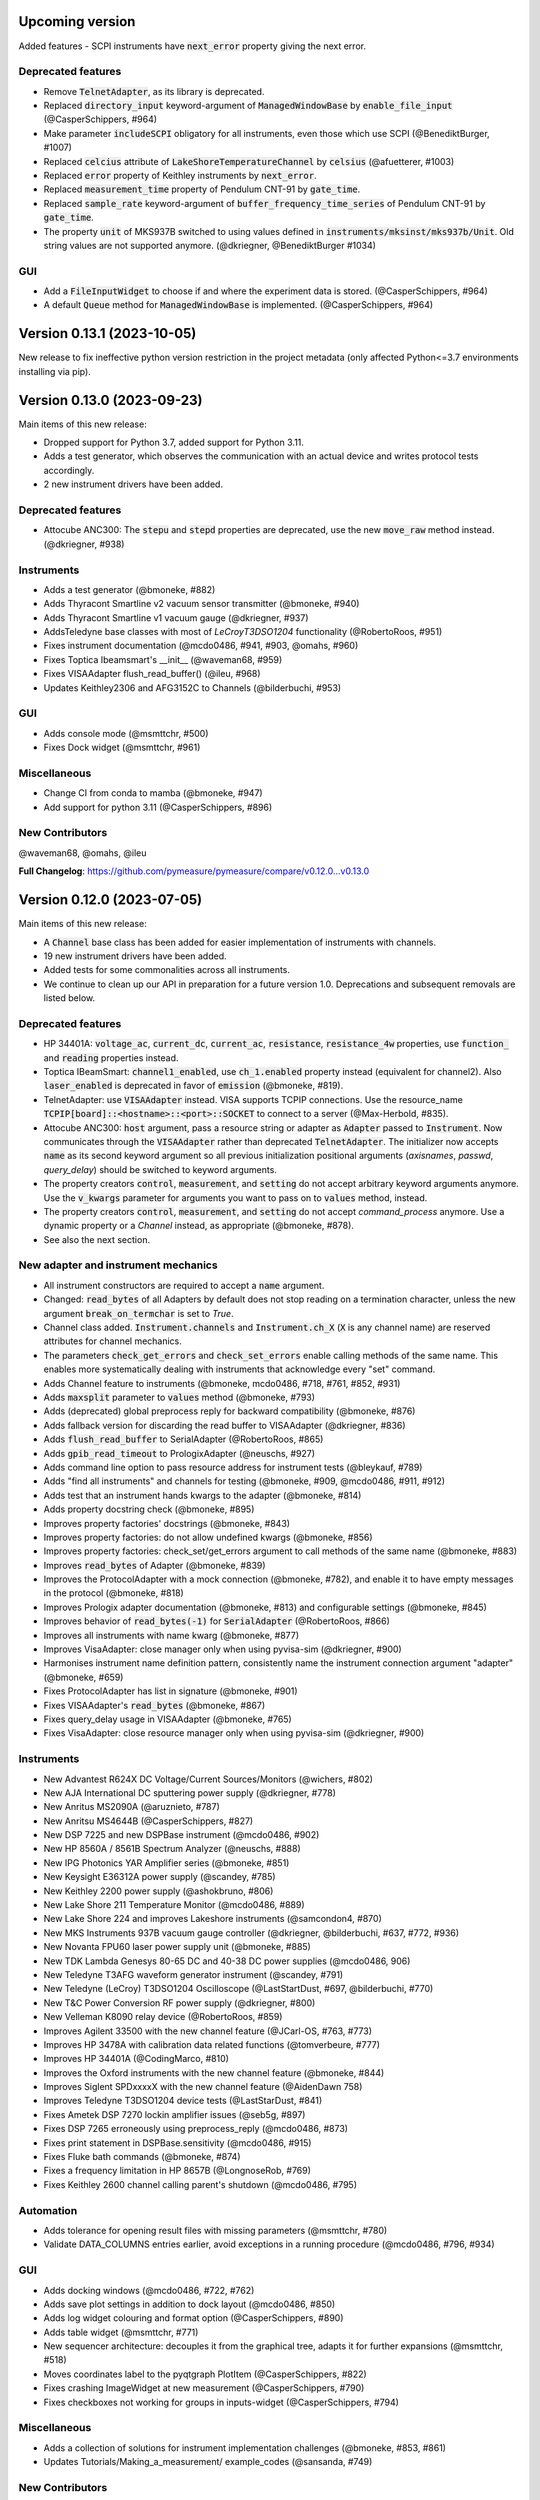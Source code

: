 Upcoming version
================

Added features
- SCPI instruments have :code:`next_error` property giving the next error.

Deprecated features
-------------------
- Remove :code:`TelnetAdapter`, as its library is deprecated.
- Replaced :code:`directory_input` keyword-argument of :code:`ManagedWindowBase` by :code:`enable_file_input` (@CasperSchippers, #964)
- Make parameter :code:`includeSCPI` obligatory for all instruments, even those which use SCPI (@BenediktBurger, #1007)
- Replaced :code:`celcius` attribute of :code:`LakeShoreTemperatureChannel` by :code:`celsius` (@afuetterer, #1003)
- Replaced :code:`error` property of Keithley instruments by :code:`next_error`.
- Replaced :code:`measurement_time` property of Pendulum CNT-91 by :code:`gate_time`.
- Replaced :code:`sample_rate` keyword-argument of :code:`buffer_frequency_time_series` of Pendulum CNT-91 by :code:`gate_time`.
- The property :code:`unit` of MKS937B switched to using values defined in :code:`instruments/mksinst/mks937b/Unit`. Old string values are not supported anymore. (@dkriegner, @BenediktBurger #1034)

GUI
---
- Add a :code:`FileInputWidget` to choose if and where the experiment data is stored. (@CasperSchippers, #964)
- A default :code:`Queue` method for :code:`ManagedWindowBase` is implemented. (@CasperSchippers, #964)

Version 0.13.1 (2023-10-05)
===========================
New release to fix ineffective python version restriction in the project metadata (only affected Python<=3.7 environments installing via pip).

Version 0.13.0 (2023-09-23)
===========================
Main items of this new release:

- Dropped support for Python 3.7, added support for Python 3.11.
- Adds a test generator, which observes the communication with an actual device and writes protocol tests accordingly.
- 2 new instrument drivers have been added.

Deprecated features
-------------------
- Attocube ANC300: The :code:`stepu` and :code:`stepd` properties are deprecated, use the new :code:`move_raw` method instead. (@dkriegner, #938)

Instruments
-----------
- Adds a test generator (@bmoneke, #882)
- Adds Thyracont Smartline v2 vacuum sensor transmitter (@bmoneke, #940)
- Adds Thyracont Smartline v1 vacuum gauge (@dkriegner, #937)
- AddsTeledyne base classes with most of `LeCroyT3DSO1204` functionality (@RobertoRoos, #951)
- Fixes instrument documentation (@mcdo0486, #941, #903, @omahs, #960)
- Fixes Toptica Ibeamsmart's __init__ (@waveman68, #959)
- Fixes VISAAdapter flush_read_buffer() (@ileu, #968)
- Updates Keithley2306 and AFG3152C to Channels (@bilderbuchi, #953)

GUI
---
- Adds console mode (@msmttchr, #500)
- Fixes Dock widget (@msmttchr, #961)

Miscellaneous
-------------
- Change CI from conda to mamba (@bmoneke, #947)
- Add support for python 3.11 (@CasperSchippers, #896)

New Contributors
----------------
@waveman68, @omahs, @ileu

**Full Changelog**: https://github.com/pymeasure/pymeasure/compare/v0.12.0...v0.13.0


Version 0.12.0 (2023-07-05)
===========================
Main items of this new release:

- A :code:`Channel` base class has been added for easier implementation of instruments with channels.
- 19 new instrument drivers have been added.
- Added tests for some commonalities across all instruments.
- We continue to clean up our API in preparation for a future version 1.0. Deprecations and subsequent removals are listed below.

Deprecated features
-------------------
- HP 34401A: :code:`voltage_ac`, :code:`current_dc`, :code:`current_ac`, :code:`resistance`, :code:`resistance_4w` properties, use :code:`function_` and :code:`reading` properties instead.
- Toptica IBeamSmart: :code:`channel1_enabled`, use :code:`ch_1.enabled` property instead (equivalent for channel2). Also :code:`laser_enabled` is deprecated in favor of :code:`emission` (@bmoneke, #819).
- TelnetAdapter: use :code:`VISAAdapter` instead. VISA supports TCPIP connections. Use the resource_name :code:`TCPIP[board]::<hostname>::<port>::SOCKET` to connect to a server (@Max-Herbold, #835).
- Attocube ANC300: :code:`host` argument, pass a resource string or adapter as :code:`Adapter` passed to :code:`Instrument`. Now communicates through the :code:`VISAAdapter` rather than deprecated :code:`TelnetAdapter`. The initializer now accepts :code:`name` as its second keyword argument so all previous initialization positional arguments (`axisnames`, `passwd`, `query_delay`) should be switched to keyword arguments.
- The property creators :code:`control`, :code:`measurement`, and :code:`setting` do not accept arbitrary keyword arguments anymore. Use the :code:`v_kwargs` parameter for arguments you want to pass on to :code:`values` method, instead.
- The property creators :code:`control`, :code:`measurement`, and :code:`setting` do not accept `command_process` anymore. Use a dynamic property or a `Channel` instead, as appropriate (@bmoneke, #878).
- See also the next section.

New adapter and instrument mechanics
------------------------------------
- All instrument constructors are required to accept a :code:`name` argument.
- Changed: :code:`read_bytes` of all Adapters by default does not stop reading on a termination character, unless the new argument :code:`break_on_termchar` is set to `True`.
- Channel class added. :code:`Instrument.channels` and :code:`Instrument.ch_X` (:code:`X` is any channel name) are reserved attributes for channel mechanics.
- The parameters :code:`check_get_errors` and :code:`check_set_errors` enable calling methods of the same name. This enables more systematically dealing with instruments that acknowledge every "set" command.

- Adds Channel feature to instruments (@bmoneke, mcdo0486, #718, #761, #852, #931)
- Adds :code:`maxsplit` parameter to :code:`values` method (@bmoneke, #793)
- Adds (deprecated) global preprocess reply for backward compatibility (@bmoneke, #876)
- Adds fallback version for discarding the read buffer to VISAAdapter (@dkriegner, #836)
- Adds :code:`flush_read_buffer` to SerialAdapter (@RobertoRoos, #865)
- Adds :code:`gpib_read_timeout` to PrologixAdapter (@neuschs, #927)
- Adds command line option to pass resource address for instrument tests (@bleykauf, #789)
- Adds "find all instruments" and channels for testing (@bmoneke, #909, @mcdo0486, #911, #912)
- Adds test that an instrument hands kwargs to the adapter (@bmoneke, #814)
- Adds property docstring check (@bmoneke, #895)
- Improves property factories' docstrings (@bmoneke, #843)
- Improves property factories: do not allow undefined kwargs (@bmoneke, #856)
- Improves property factories: check_set/get_errors argument to call methods of the same name (@bmoneke, #883)
- Improves :code:`read_bytes` of Adapter (@bmoneke, #839)
- Improves the ProtocolAdapter with a mock connection (@bmoneke, #782), and enable it to have empty messages in the protocol (@bmoneke, #818)
- Improves Prologix adapter documentation (@bmoneke, #813) and configurable settings (@bmoneke, #845)
- Improves behavior of :code:`read_bytes(-1)` for :code:`SerialAdapter` (@RobertoRoos, #866)
- Improves all instruments with name kwarg (@bmoneke, #877)
- Improves VisaAdapter: close manager only when using pyvisa-sim (@dkriegner, #900)
- Harmonises instrument name definition pattern, consistently name the instrument connection argument "adapter" (@bmoneke, #659)
- Fixes ProtocolAdapter has list in signature (@bmoneke, #901)
- Fixes VISAAdapter's :code:`read_bytes` (@bmoneke, #867)
- Fixes query_delay usage in VISAAdapter (@bmoneke, #765)
- Fixes VisaAdapter: close resource manager only when using pyvisa-sim (@dkriegner, #900)

Instruments
-----------
- New Advantest R624X DC Voltage/Current Sources/Monitors (@wichers, #802)
- New AJA International DC sputtering power supply (@dkriegner, #778)
- New Anritus MS2090A (@aruznieto, #787)
- New Anritsu MS4644B (@CasperSchippers, #827)
- New DSP 7225 and new DSPBase instrument (@mcdo0486, #902)
- New HP 8560A / 8561B Spectrum Analyzer (@neuschs, #888)
- New IPG Photonics YAR Amplifier series (@bmoneke, #851)
- New Keysight E36312A power supply (@scandey, #785)
- New Keithley 2200 power supply (@ashokbruno, #806)
- New Lake Shore 211 Temperature Monitor (@mcdo0486, #889)
- New Lake Shore 224 and improves Lakeshore instruments (@samcondon4, #870)
- New MKS Instruments 937B vacuum gauge controller (@dkriegner, @bilderbuchi, #637, #772, #936)
- New Novanta FPU60 laser power supply unit (@bmoneke, #885)
- New TDK Lambda Genesys 80-65 DC and 40-38 DC power supplies (@mcdo0486, 906)
- New Teledyne T3AFG waveform generator instrument (@scandey, #791)
- New Teledyne (LeCroy) T3DSO1204 Oscilloscope (@LastStartDust, #697, @bilderbuchi, #770)
- New T&C Power Conversion RF power supply (@dkriegner, #800)
- New Velleman K8090 relay device (@RobertoRoos, #859)
- Improves Agilent 33500 with the new channel feature (@JCarl-OS, #763, #773)
- Improves HP 3478A with calibration data related functions (@tomverbeure, #777)
- Improves HP 34401A (@CodingMarco, #810)
- Improves the Oxford instruments with the new channel feature (@bmoneke, #844)
- Improves Siglent SPDxxxxX with the new channel feature (@AidenDawn 758)
- Improves Teledyne T3DSO1204 device tests (@LastStarDust, #841)
- Fixes Ametek DSP 7270 lockin amplifier issues (@seb5g, #897)
- Fixes DSP 7265 erroneously using preprocess_reply (@mcdo0486, #873)
- Fixes print statement in DSPBase.sensitivity (@mcdo0486, #915)
- Fixes Fluke bath commands (@bmoneke, #874)
- Fixes a frequency limitation in HP 8657B (@LongnoseRob, #769)
- Fixes Keithley 2600 channel calling parent's shutdown (@mcdo0486, #795)

Automation
----------
- Adds tolerance for opening result files with missing parameters (@msmttchr, #780)
- Validate DATA_COLUMNS entries earlier, avoid exceptions in a running procedure (@mcdo0486, #796, #934)

GUI
---
- Adds docking windows (@mcdo0486, #722, #762)
- Adds save plot settings in addition to dock layout (@mcdo0486, #850)
- Adds log widget colouring and format option (@CasperSchippers, #890)
- Adds table widget (@msmttchr, #771)
- New sequencer architecture: decouples it from the graphical tree, adapts it for further expansions (@msmttchr, #518)
- Moves coordinates label to the pyqtgraph PlotItem (@CasperSchippers, #822)
- Fixes crashing ImageWidget at new measurement (@CasperSchippers, #790)
- Fixes checkboxes not working for groups in inputs-widget (@CasperSchippers, #794)

Miscellaneous
-------------
- Adds a collection of solutions for instrument implementation challenges (@bmoneke, #853, #861)
- Updates Tutorials/Making_a_measurement/ example_codes (@sansanda, #749)

New Contributors
----------------
@JCarl-OS, @aruznieto, @scandey, @tomverbeure, @wichers, @Max-Herbold, @RobertoRoos

**Full Changelog**: https://github.com/pymeasure/pymeasure/compare/v0.11.1...v0.12.0

Dropped Support
---------------
- Instrument manufacturer modules are no longer imported in the :code:`pymeasure/instruments/__init__.py` file. When importing a single instrument into a procedure all instruments would be imported into memory through the manufacturer modules. This change lowers the memory footprint of pymeasure when importing an instrument. Instrument classes will need to be imported from the manufacturer module or explicitly from the instrument driver file. For example, :code:`from pymeasure.instruments import Extreme5000` will need to change to :code:`from pymeasure.instruments.extreme import Extreme5000` or :code:`from pymeasure.instruments.extreme.extreme5000 import Extreme5000`.

Version 0.11.1 (2022-12-31)
===========================
Adapter and instrument mechanics
--------------------------------
- Fix broken `PrologixAdapter.gpib`. Due to a bug in `VISAAdapter`, you could not get a second adapter with that connection (#765).

**Full Changelog**: https://github.com/pymeasure/pymeasure/compare/v0.11.0...v0.11.1

Dependency updates
------------------
- Required version of `PyQtGraph <https://www.pyqtgraph.org/>`__ is increased from :code:`pyqtgraph >= 0.9.10` to :code:`pyqtgraph >= 0.12` to support new PyMeasure display widgets.

GUI
---
- Added `ManagedDockWindow <https://pymeasure.readthedocs.io/en/latest/tutorial/graphical.html#using-the-manageddockwindow>`__ to allow multiple dockable plots (@mcdo0486, @CasperSchippers, #722)
- Move coordinates label to the pyqtgraph PlotItem (@CasperSchippers, #822)
- New sequencer architecture (@msmttchr, @CasperSchippers, @mcdo0486, #518)
- Added "Save Dock Layout" functionality to DockWidget context menu. (@mcdo0486, #762)

Version 0.11.0 (2022-11-19)
===========================
Main items of this new release:

- 11 new instrument drivers have been added
- A method for testing instrument communication **without** hardware present has been added, see `the documentation <https://pymeasure.readthedocs.io/en/latest/dev/adding_instruments.html#protocol-tests>`__.
- The separation between :code:`Instrument` and :code:`Adapter` has been improved to make future modifications easier. Adapters now focus on the hardware communication, and the communication *protocol* should be defined in the Instruments. Details in a section below.
- The GUI is now compatible with Qt6.
- We have started to clean up our API in preparation for a future version 1.0. There will be deprecations and subsequent removals, which will be prominently listed in the changelog.

Deprecated features
-------------------
In preparation for a stable 1.0 release and a more consistent API, we have now started formally deprecating some features.
You should get warnings if those features are used.

- Adapter methods :code:`ask`, :code:`values`, :code:`binary_values`, use :code:`Instrument` methods of the same name instead.
- Adapter parameter :code:`preprocess_reply`, override :code:`Instrument.read` instead.
- :code:`Adapter.query_delay` in favor of :code:`Instrument.wait_for()`.
- Keithley 2260B: :code:`enabled` property, use :code:`output_enabled` instead.

New adapter and instrument mechanics
------------------------------------
- Nothing should have changed for users, this section is mainly interesting for instrument implementors.
- Documentation in 'Advanced communication protocols' in 'Adding instruments'.
- Adapter logs written and read messages.
- Particular adapters (`VISAAdapter` etc.) implement the actual communication.
- :code:`Instrument.control` getter calls :code:`Instrument.values`.
- :code:`Instrument.values` calls :code:`Instrument.ask`, which calls :code:`Instrument.write`, :code:`wait_for`, and :code:`read`.
- All protocol quirks of an instrument should be implemented overriding :code:`Instrument.write` and :code:`read`.
- :code:`Instrument.wait_until_read` implements waiting between writing and reading.
- reading/writing binary values is in the :code:`Adapter` class itself.
- :code:`PrologixAdapter` is now based on :code:`VISAAdapter`.
- :code:`SerialAdapter` improved to be more similar to :code:`VISAAdapter`: :code:`read`/:code:`write` use strings, :code:`read/write_bytes` bytes. - Support for termination characters added.

Instruments
-----------
- New Active Technologies AWG-401x (@garzetti, #649)
- New Eurotest hpp_120_256_ieee (@sansanda, #701)
- New HC Photonics crystal ovens TC038, TC038D (@bmoneke, #621, #706)
- New HP 6632A/6633A/6634A power supplies (@LongnoseRob, #651)
- New HP 8657B RF signal generator (@LongnoseRob, #732)
- New Rohde&Schwarz HMP4040 power supply. (@bleykauf, #582)
- New Siglent SPDxxxxX series Power Supplies (@AidenDawn, #719)
- New Temptronic Thermostream devices (@mroeleke, #368)
- New TEXIO PSW-360L30 Power Supply (@LastStarDust, #698)
- New Thermostream ECO-560 (@AidenDawn, #679)
- New Thermotron 3800 Oven (@jcarbelbide, #606)
- Harmonize instruments' adapter argument (@bmoneke, #674)
- Harmonize usage of :code:`shutdown` method (@LongnoseRob, #739)
- Rework Adapter structure (@bmoneke, #660)
- Add Protocol tests without hardware present (@bilderbuchi, #634, @bmoneke, #628, #635)
- Add Instruments and adapter protocol tests for adapter rework (@bmoneke, #665)
- Add SR830 sync filter and reference source trigger (@AsafYagoda, #630)
- Add Keithley6221 phase marker phase and line (@AsafYagoda, #629)
- Add missing docstrings to Keithley 2306 battery simulator (@AidenDawn, #720)
- Fix hcp instruments documentation (@bmoneke, #671)
- Fix HPLegacyInstrument initializer API (@bilderbuchi, #684)
- Fix Fwbell 5080 implementation (@mcdo0486, #714)
- Fix broken documentation example. (@bmoneke, #738)
- Fix typo in Keithley 2600 driver (@mcdo0486, #615)
- Remove dynamic use of docstring from ATS545 and make more generic (@AidenDawn, #685)

Automation
----------
- Add storing unitful experiment results (@bmoneke, #642)
- Add storing conditions in file (@CasperSchippers, #503)

GUI
---
- Add compatibility with Qt 6 (@CasperSchippers, #688)
- Add spinbox functionality for IntegerParameter and FloatParameter (@jarvas24, #656)
- Add "delete data file" button to the browser_item_menu (@jarvas24, #654)
- Split windows.py into a folder with separate modules (@mcdo0486, #593)
- Remove dependency on matplotlib (@msmttchr, #622)
- Remove deprecated access to QtWidgets through QtGui (@maederan201, #695)

Miscellaneous
-------------
- Update and extend documentation (@bilderbuchi, #712, @bmoneke, #655)
- Add PEP517 compatibility & dynamically obtaining a version number (@bilderbuchi, #613)
- Add an example and documentation regarding using a foreign instrument (@bmoneke, #647)
- Add black configuration (@bleykauf, #683)
- Remove VISAAdapter.has_supported_version() as it is not needed anymore.

New Contributors
----------------
@jcarbelbide, @mroeleke, @bmoneke, @garzetti, @AsafYagoda, @AidenDawn, @LastStarDust, @sansanda

**Full Changelog**: https://github.com/pymeasure/pymeasure/compare/v0.10.0...v0.11.0

Version 0.10.0 (2022-04-09)
===========================
Main items of this new release:

- 23 new instrument drivers have been added
- New dynamic Instrument properties can change their parameters at runtime
- Communication settings can now be flexibly defined per protocol
- Python 3.10 support was added and Python 3.6 support was removed.
- Many additions, improvements and have been merged

Instruments
-----------
- New Agilent B1500 Data Formats and Documentation (@moritzj29)
- New Anaheim Automation stepper motor controllers (@samcondon4)
- New Andeen Hagerling capacitance bridges (@dkriegner)
- New Anritsu MS9740A Optical Spectrum Analyzer (@md12g12)
- New BK Precision 9130B Instrument (@dennisfeng2)
- New Edwards nXDS (10i) Vacuum Pump (@hududed)
- New Fluke 7341 temperature bath instrument (@msmttchr)
- New Heidenhain ND287 Position Display Unit Driver (@samcondon4)
- New HP 3478A (@LongnoseRob)
- New HP 8116A 50 MHz Pulse/Function Generator (@CodingMarco)
- New Keithley 2260B DC Power Supply (@bklebel)
- New Keithley 2306 Dual Channel Battery/Charger Simulator (@mfikes)
- New Keithley 2600 SourceMeter series (@Daivesd)
- New Keysight N7776C Swept Laser Source (@maederan201)
- New Lakeshore 421 (@CasperSchippers)
- New Oxford IPS120-10 (@CasperSchippers)
- New Pendulum CNT-91 frequency counter (@bleykauf)
- New Rohde&Schwarz - SFM TV test transmitter (@LongnoseRob)
- New Rohde&Schwarz FSL spectrum analyzer (@bleykauf)
- New SR570 current amplifier driver (@pyMatJ)
- New Stanford Research Systems SR510 instrument driver (@samcondon4)
- New Toptica Smart Laser diode (@dkriegner)
- New Yokogawa GS200 Instrument (@dennisfeng2)
- Add output low grounded property to Keithley 6221 (@CasperSchippers)
- Add shutdown function for Keithley 2260B (@bklebel)
- Add phase control for Agilent 33500 (@corna)
- Add assigning "ONCE" to auto_zero to Keithley 2400 (@mfikes)
- Add line frequency controls to Keithley 2400 (@mfikes)
- Add LIA and ERR status byte read properties to the SRS Sr830 driver (@samcondon4)
- Add all commands to Oxford Intelligent Temperature Controller 503 (@CasperSchippers)
- Fix DSP 7265 lockin amplifier (@CasperSchippers)
- Fix bug in Keithley 6517B Electrometer (@CasperSchippers)
- Fix Keithley2000 deprecated call to visa.config (@bklebel)
- Fix bug in the Keithley 2700 (@CasperSchippers)
- Fix setting of sensor flags for Thorlabs PM100D (@bleykauf)
- Fix SCPI used for Keithley 2400 voltage NPLC (@mfikes)
- Fix missing return statements in Tektronix AFG3152C (@bleykauf)
- Fix DPSeriesMotorController bug (@samcondon4)
- Fix Keithley2600 error when retrieving error code (@bicarlsen)
- Fix Attocube ANC300 with new SCPI Instrument properties (@dkriegner)
- Fix bug in wait_for_trigger of Agilent33220A (neal-kepler)

GUI
---
- Add time-estimator widget (@CasperSchippers)
- Add management of progress bar (@msmttchr)
- Remove broken errorbar feature (@CasperSchippers)
- Change of pen width for pyqtgraph (@maederan201)
- Make linewidth changeable (@CasperSchippers)
- Generalise warning in plotter section (@CasperSchippers)
- Implement visibility groups in InputsWidgets (@CasperSchippers)
- Modify navigation of ManagedWindow directory widget (@jarvas24)
- Improve Placeholder logic (@CasperSchippers)
- Breakout widgets into separate modules (@mcdo0486)
- Fix setSizePolicy bug with PySide2 (@msmttchr)
- Fix managed window (@msmttchr)
- Fix ListParameter for numbers (@moritzj29)
- Fix incorrect columns on showing data (@CasperSchippers)
- Fix procedure property issue (@msmttchr)
- Fix pyside2 (@msmttchr)

Miscellaneous
-------------
- Improve SCPI property support (@msmttchr)
- Remove broken safeKeyword management (@msmttchr)
- Add dynamic property support (@msmttchr)
- Add flexible API for defining connection configuration (@bilderbuchi)
- Add write_binary_values() to SerialAdapter (@msmttchr)
- Change an outdated pyvisa ask() to query() (@LongnoseRob)
- Fix ZMQ bug (@bilderbuchi)

- Documentation for passing tuples to control property (@bklebel)
- Documentation bugfix (@CasperSchippers)
- Fixed broken links in documentation. (@samcondon4)
- Updated widget documentation (@mcdo0486)
- Fix typo SCIP->SCPI (@mfikes)

- Remove Python 3.6, add Python 3.10 testing (@bilderbuchi)
- Modernise the code base to use Python 3.7 features (@bilderbuchi)
- Added image data generation to Mock Instrument class (@samcondon4)
- Add autodoc warnings to the problem matcher (@bilderbuchi)
- Update CI & annotations (@bilderbuchi)
- Test workers (@mcdo0486)
- Change copyright date to 2022 (@LongnoseRob)
- Removed unused code (@msmttchr)

New Contributors
----------------
@LongnoseRob, @neal, @hududed, @corna, @Daivesd, @samcondon4, @maederan201, @bleykauf, @mfikes, @bicarlsen, @md12g12, @CodingMarco, @jarvas24, @mcdo0486!

**Full Changelog**: https://github.com/pymeasure/pymeasure/compare/v0.9...v0.10.0

Version 0.9 -- released 2/7/21
==============================
- PyMeasure is now officially at github.com/pymeasure/pymeasure
- Python 3.9 is now supported, Python 3.5 removed due to EOL
- Move to GitHub Actions from TravisCI and Appveyor for CI (@bilderbuchi)
- New additions to Oxford Instruments ITC 503 (@CasperSchippers)
- New Agilent 34450A and Keysight DSOX1102G instruments (@theMashUp, @jlarochelle)
- Improvements to NI VirtualBench (@moritzj29)
- New Agilent B1500 instrument (@moritzj29)
- New Keithley 6517B instrument (@wehlgrundspitze)
- Major improvements to PyVISA compatbility (@bilderbuchi, @msmttchr, @CasperSchippers, @cjermain)
- New Anapico APSIN12G instrument (@StePhanino)
- Improvements to Thorelabs Pro 8000 and SR830 (@Mike-HubGit)
- New SR860 instrument (@StevenSiegl, @bklebel)
- Fix to escape sequences (@tirkarthi)
- New directory input for ManagedWindow (@paulgoulain)
- New TelnetAdapter and Attocube ANC300 Piezo controller (@dkriegner)
- New Agilent 34450A (@theMashUp)
- New Razorbill RP100 strain cell controller (@pheowl)
- Fixes to precision and default value of ScientificInput and FloatParameter (@moritzj29)
- Fixes for Keithly 2400 and 2450 controls (@pyMatJ)
- Improvments to Inputs and open_file_externally (@msmttchr)
- Fixes to Agilent 8722ES (@alexmcnabb)
- Fixes to QThread cleanup (@neal-kepler, @msmttchr)
- Fixes to Keyboard interrupt, and parameters (@CasperSchippers)

Version 0.8 -- released 3/29/19
===============================
- Python 3.8 is now supported
- New Measurement Sequencer allows for running over a large parameter space (@CasperSchippers)
- New image plotting feature for live image measurements (@jmittelstaedt)
- Improvements to VISA adapter (@moritzj29)
- Added Tektronix AFG 3000, Keithley 2750 (@StePhanino, @dennisfeng2)
- Documentation improvements (@mivade)
- Fix to ScientificInput for float strings (@moritzj29)
- New validator: strict_discrete_range (@moritzj29)
- Improvements to Recorder thread joining
- Migrating the ReadtheDocs configuration to version 2
- National Instruments Virtual Bench initial support (@moritzj29)

Version 0.7 -- released 8/4/19
==============================
- Dropped support for Python 3.4, adding support for Python 3.7
- Significant improvements to CI, dependencies, and conda environment (@bilderbuchi, @cjermain)
- Fix for PyQT issue in ResultsDialog (@CasperSchippers)
- Fix for wire validator in Keithley 2400 (@Fattotora)
- Addition of source_enabled control for Keithley 2400 (@dennisfeng2)
- Time constant fix and input controls for SR830 (@dennisfeng2)
- Added Keithley 2450 and Agilent 33521A (@hlgirard, @Endever42)
- Proper escaping support in CSV headers (@feph)
- Minor updates (@dvase)

Version 0.6.1 -- released 4/21/19
=================================
- Added Elektronica SM70-45D, Agilent 33220A, and Keysight N5767A instruments
  (@CasperSchippers, @sumatrae)
- Fixes for Prologix adapter and Keithley 2400 (@hlgirard, @ronan-sensome)
- Improved support for SRS SR830 (@CasperSchippers)

Version 0.6 -- released 1/14/19
===============================
- New VXI11 Adapter for ethernet instruments (@chweiser)
- PyQt updates to 5.6.0
- Added SRS SG380, Ametek 7270, Agilent 4156, HP 34401A, Advantest R3767CG, and
  Oxford ITC503 instrustruments (@sylkar, @jmittelstaedt, @vik-s, @troylf, @CasperSchippers)
- Updates to Keithley 2000, Agilent 8257D, ESP 300, and Keithley 2400 instruments
  (@watersjason, @jmittelstaedt, @nup002)
- Various minor bug fixes (@thosou)

Version 0.5.1 -- released 4/14/18
=================================
- Minor versions of PyVISA are now properly handled
- Documentation improvements (@Laogeodritt and @ederag)
- Instruments now have :code:`set_process` capability (@bilderbuchi)
- Plotter now uses threads (@dvspirito)
- Display inputs and PlotItem improvements (@Laogeodritt)

Version 0.5 -- released 10/18/17
================================
- Threads are used by default, eliminating multiprocessing issues with spawn
- Enhanced unit tests for threading
- Sphinx Doctests are added to the documentation (@bilderbuchi)
- Improvements to documentation (@JuMaD)

Version 0.4.6 -- released 8/12/17
=================================
- Reverted multiprocessing start method keyword arguments to fix Unix spawn issues (@ndr37)
- Fixes to regressions in Results writing (@feinsteinben)
- Fixes to TCP support using cloudpickle (@feinsteinben)
- Restructing of unit test framework

Version 0.4.5 -- released 7/4/17
================================
- Recorder and Scribe now leverage QueueListener (@feinsteinben)
- PrologixAdapter and SerialAdapter now handle Serial objects as adapters (@feinsteinben)
- Optional TCP support now uses cloudpickle for serialization (@feinsteinben)
- Significant PEP8 review and bug fixes (@feinsteinben)
- Includes docs in the code distribution (@ghisvail)
- Continuous integration support for Python 3.6 (@feinsteinben)

Version 0.4.4 -- released 6/4/17
================================
- Fix pip install for non-wheel builds
- Update to Agilent E4980 (@dvspirito)
- Minor fixes for docs, tests, and formatting (@ghisvail, @feinsteinben)

Version 0.4.3 -- released 3/30/17
=================================
- Added Agilent E4980, AMI 430, Agilent 34410A, Thorlabs PM100, and
  Anritsu MS9710C instruments (@TvBMcMaster, @dvspirito, and @mhdg)
- Updates to PyVISA support (@minhhaiphys)
- Initial work on resource manager (@dvspirito)
- Fixes for Prologix adapter that allow read-write delays (@TvBMcMaster)
- Fixes for conda environment on continuous integration

Version 0.4.2 -- released 8/23/16
=================================
- New instructions for installing with Anaconda and conda-forge package (thanks @melund!)
- Bug-fixes to the Keithley 2000, SR830, and Agilent E4408B
- Re-introduced the Newport ESP300 motion controller
- Major update to the Keithely 2400, 2000 and Yokogawa 7651 to achieve a common interface
- New command-string processing hooks for Instrument property functions
- Updated LakeShore 331 temperature controller with new features
- Updates to the Agilent 8257D signal generator for better feature exposure

Version 0.4.1 -- released 7/31/16
=================================
- Critical fix in setup.py for importing instruments (also added to documentation)

Version 0.4 -- released 7/29/16
===============================
- Replaced Instrument add_measurement and add_control with measurement and control functions
- Added validators to allow Instrument.control to match restricted ranges
- Added mapping to Instrument.control to allow more flexible inputs
- Conda is now used to set up the Python environment
- macOS testing in continuous integration
- Major updates to the documentation

Version 0.3 -- released 4/8/16
==============================
- Added IPython (Jupyter) notebook support with significant features
- Updated set of example scripts and notebooks
- New PyMeasure logo released
- Removed support for Python <3.4
- Changed multiprocessing to use spawn for compatibility
- Significant work on the documentation
- Added initial tests for non-instrument code
- Continuous integration setup for Linux and Windows

Version 0.2 -- released 12/16/15
================================
- Python 3 compatibility, removed support for Python 2
- Considerable renaming for better PEP8 compliance
- Added MIT License
- Major restructuring of the package to break it into smaller modules
- Major rewrite of display functionality, introducing new Qt objects for easy extensions
- Major rewrite of procedure execution, now using a Worker process which takes advantage of multi-core CPUs
- Addition of a number of examples
- New methods for listening to Procedures, introducing ZMQ for TCP connectivity
- Updates to Keithley2400 and VISAAdapter

Version 0.1.6 -- released 4/19/15
=================================
- Renamed the package to PyMeasure from Automate to be more descriptive about its purpose
- Addition of VectorParameter to allow vectors to be input for Procedures
- Minor fixes for the Results and Danfysik8500

Version 0.1.5 -- release 10/22/14
=================================
- New Manager class for handling Procedures in a queue fashion
- New Browser that works in tandem with the Manager to display the queue
- Bug fixes for Results loading

Version 0.1.4 -- released 8/2/14
================================
- Integrated Results class into display and file writing
- Bug fixes for Listener classes
- Bug fixes for SR830

Version 0.1.3 -- released 7/20/14
=================================
- Replaced logging system with Python logging package
- Added data management (Results) and bug fixes for Procedures and Parameters
- Added pandas v0.14 to requirements for data management
- Added data listeners, Qt4 and PyQtGraph helpers

Version 0.1.2 -- released 7/18/14
=================================
- Bug fixes to LakeShore 425
- Added new Procedure and Parameter classes for generic experiments
- Added version number in package

Version 0.1.1 -- released 7/16/14
=================================
- Bug fixes to PrologixAdapter, VISAAdapter, Agilent 8722ES, Agilent 8257D, Stanford SR830, Danfysik8500
- Added Tektronix TDS 2000 with basic functionality
- Fixed Danfysik communication to handle errors properly

Version 0.1.0 -- released 7/15/14
=================================
- Initial release
